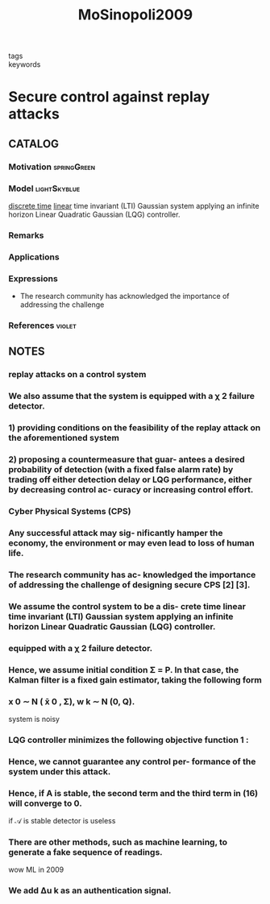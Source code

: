 #+TITLE: MoSinopoli2009
#+ROAM_KEY: cite:MoSinopoli2009
#+ROAM_TAGS: article

- tags ::
- keywords ::


* Secure control against replay attacks
  :PROPERTIES:
  :Custom_ID: MoSinopoli2009
  :URL:
  :AUTHOR: Mo, Y., & Sinopoli, B.
  :NOTER_DOCUMENT: ../../docsThese/bibliography/MoSinopoli2009.pdf
  :NOTER_PAGE:
  :END:

** CATALOG

*** Motivation :springGreen:
*** Model :lightSkyblue:
[[file:20200504113008-discrete_time_systems.org][discrete time]] [[file:20200716170441-linear_system.org][linear]] time invariant (LTI) Gaussian system applying an infinite horizon Linear Quadratic Gaussian (LQG) controller.
*** Remarks
*** Applications
*** Expressions
- The research community has acknowledged the importance of addressing the challenge
*** References :violet:

** NOTES

*** replay attacks on a control system
:PROPERTIES:
:NOTER_PAGE: [[pdf:~/docsThese/bibliography/MoSinopoli2009.pdf::1++1.95;;annot-1-0]]
:ID:       ../../docsThese/bibliography/MoSinopoli2009.pdf-annot-1-0
:END:

*** We also assume that the system is equipped with a χ 2 failure detector.
:PROPERTIES:
:NOTER_PAGE: [[pdf:~/docsThese/bibliography/MoSinopoli2009.pdf::1++1.95;;annot-1-1]]
:ID:       ../../docsThese/bibliography/MoSinopoli2009.pdf-annot-1-1
:END:

*** 1) providing conditions on the feasibility of the replay attack on the aforementioned system
:PROPERTIES:
:NOTER_PAGE: [[pdf:~/docsThese/bibliography/MoSinopoli2009.pdf::1++1.95;;annot-1-2]]
:ID:       ../../docsThese/bibliography/MoSinopoli2009.pdf-annot-1-2
:END:

*** 2) proposing a countermeasure that guar- antees a desired probability of detection (with a fixed false alarm rate) by trading off either detection delay or LQG performance, either by decreasing control ac- curacy or increasing control effort.
:PROPERTIES:
:NOTER_PAGE: [[pdf:~/docsThese/bibliography/MoSinopoli2009.pdf::1++1.95;;annot-1-3]]
:ID:       ../../docsThese/bibliography/MoSinopoli2009.pdf-annot-1-3
:END:

*** Cyber Physical Systems (CPS)
:PROPERTIES:
:NOTER_PAGE: [[pdf:~/docsThese/bibliography/MoSinopoli2009.pdf::1++3.51;;annot-1-4]]
:ID:       ../../docsThese/bibliography/MoSinopoli2009.pdf-annot-1-4
:END:

*** Any successful attack may sig- nificantly hamper the economy, the environment or may even lead to loss of human life.
:PROPERTIES:
:NOTER_PAGE: [[pdf:~/docsThese/bibliography/MoSinopoli2009.pdf::1++3.51;;annot-1-5]]
:ID:       ../../docsThese/bibliography/MoSinopoli2009.pdf-annot-1-5
:END:

*** The research community has ac- knowledged the importance of addressing the challenge of designing secure CPS [2] [3].
:PROPERTIES:
:NOTER_PAGE: [[pdf:~/docsThese/bibliography/MoSinopoli2009.pdf::1++3.51;;annot-1-6]]
:ID:       ../../docsThese/bibliography/MoSinopoli2009.pdf-annot-1-6
:END:

*** We assume the control system to be a dis- crete time linear time invariant (LTI) Gaussian system applying an infinite horizon Linear Quadratic Gaussian (LQG) controller.
:PROPERTIES:
:NOTER_PAGE: [[pdf:~/docsThese/bibliography/MoSinopoli2009.pdf::2++0.25;;annot-2-0]]
:ID:       ../../docsThese/bibliography/MoSinopoli2009.pdf-annot-2-0
:END:

*** equipped with a χ 2 failure detector.
:PROPERTIES:
:NOTER_PAGE: [[pdf:~/docsThese/bibliography/MoSinopoli2009.pdf::2++0.25;;annot-2-1]]
:ID:       ../../docsThese/bibliography/MoSinopoli2009.pdf-annot-2-1
:END:

*** Hence, we assume initial condition Σ = P. In that case, the Kalman filter is a fixed gain estimator, taking the following form
:PROPERTIES:
:NOTER_PAGE: [[pdf:~/docsThese/bibliography/MoSinopoli2009.pdf::2++4.75;;annot-2-3]]
:ID:       ../../docsThese/bibliography/MoSinopoli2009.pdf-annot-2-3
:END:


*** x 0 ∼ N ( x̄ 0 , Σ), w k ∼ N (0, Q).
:PROPERTIES:
:NOTER_PAGE: [[pdf:~/docsThese/bibliography/MoSinopoli2009.pdf::2++9.50;;annot-2-2]]
:ID:       ../../docsThese/bibliography/MoSinopoli2009.pdf-annot-2-2
:END:
system is noisy

*** LQG controller minimizes the following objective function 1 :
:PROPERTIES:
:NOTER_PAGE: [[pdf:~/docsThese/bibliography/MoSinopoli2009.pdf::2++9.50;;annot-2-4]]
:ID:       ../../docsThese/bibliography/MoSinopoli2009.pdf-annot-2-4
:END:

*** Hence, we cannot guarantee any control per- formance of the system under this attack.
:PROPERTIES:
:NOTER_PAGE: [[pdf:~/docsThese/bibliography/MoSinopoli2009.pdf::4++0.25;;annot-4-0]]
:ID:       ../../docsThese/bibliography/MoSinopoli2009.pdf-annot-4-0
:END:

*** Hence, if A is stable, the second term and the third term in (16) will converge to 0.
:PROPERTIES:
:NOTER_PAGE: [[pdf:~/docsThese/bibliography/MoSinopoli2009.pdf::4++1.50;;annot-4-2]]
:ID:       ../../docsThese/bibliography/MoSinopoli2009.pdf-annot-4-2
:END:
if $\mathcal{A}$ is stable detector is useless

*** There are other methods, such as machine learning, to generate a fake sequence of readings.
:PROPERTIES:
:NOTER_PAGE: [[pdf:~/docsThese/bibliography/MoSinopoli2009.pdf::4++7.02;;annot-4-1]]
:ID:       ../../docsThese/bibliography/MoSinopoli2009.pdf-annot-4-1
:END:
wow ML in 2009

*** We add ∆u k as an authentication signal.
:PROPERTIES:
:NOTER_PAGE: [[pdf:~/docsThese/bibliography/MoSinopoli2009.pdf::5++9.67;;annot-5-0]]
:ID:       ../../docsThese/bibliography/MoSinopoli2009.pdf-annot-5-0
:END:
